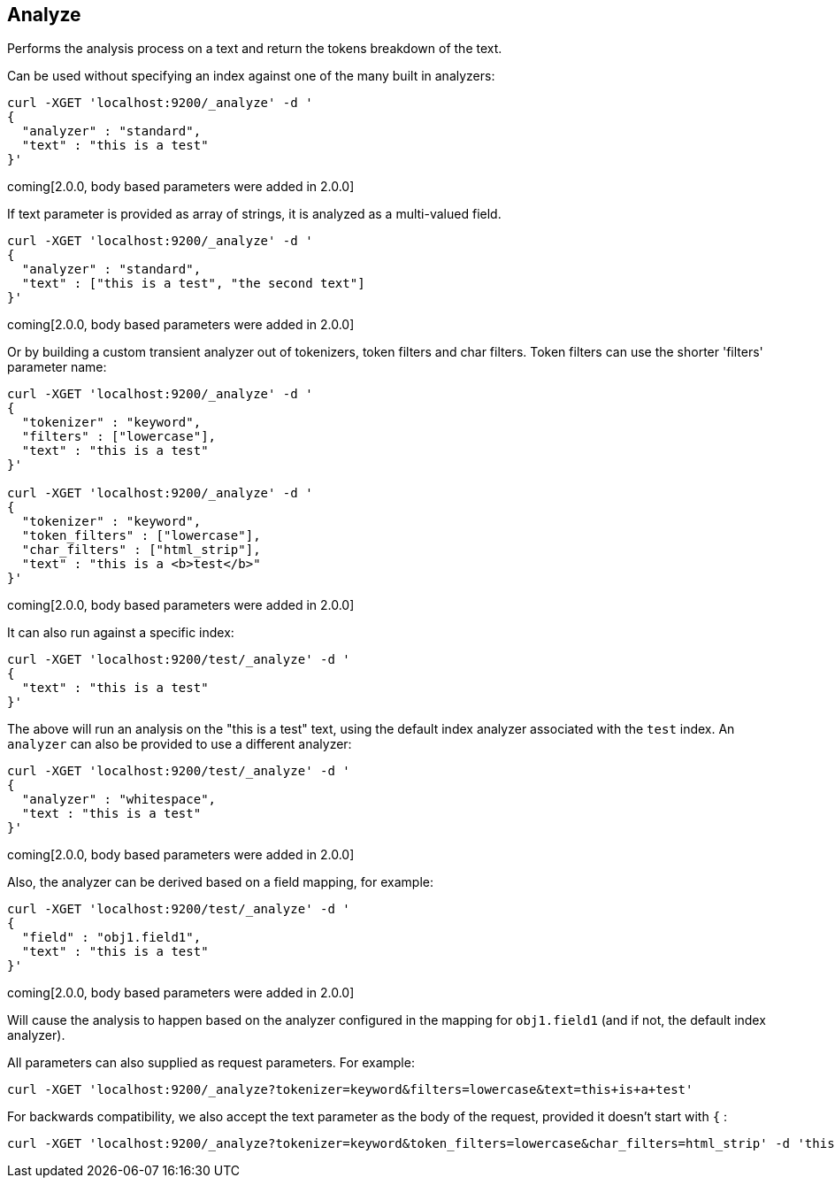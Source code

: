 [[indices-analyze]]
== Analyze

Performs the analysis process on a text and return the tokens breakdown
of the text.

Can be used without specifying an index against one of the many built in
analyzers:

[source,js]
--------------------------------------------------
curl -XGET 'localhost:9200/_analyze' -d '
{
  "analyzer" : "standard",
  "text" : "this is a test"
}'
--------------------------------------------------

coming[2.0.0, body based parameters were added in 2.0.0]

If text parameter is provided as array of strings, it is analyzed as a multi-valued field.

[source,js]
--------------------------------------------------
curl -XGET 'localhost:9200/_analyze' -d '
{
  "analyzer" : "standard",
  "text" : ["this is a test", "the second text"]
}'
--------------------------------------------------

coming[2.0.0, body based parameters were added in 2.0.0]

Or by building a custom transient analyzer out of tokenizers,
token filters and char filters. Token filters can use the shorter 'filters'
parameter name:

[source,js]
--------------------------------------------------
curl -XGET 'localhost:9200/_analyze' -d '
{
  "tokenizer" : "keyword",
  "filters" : ["lowercase"],
  "text" : "this is a test"
}'

curl -XGET 'localhost:9200/_analyze' -d '
{
  "tokenizer" : "keyword",
  "token_filters" : ["lowercase"],
  "char_filters" : ["html_strip"],
  "text" : "this is a <b>test</b>"
}'
--------------------------------------------------

coming[2.0.0, body based parameters were added in 2.0.0]

It can also run against a specific index:

[source,js]
--------------------------------------------------
curl -XGET 'localhost:9200/test/_analyze' -d '
{
  "text" : "this is a test"
}'
--------------------------------------------------

The above will run an analysis on the "this is a test" text, using the
default index analyzer associated with the `test` index. An `analyzer`
can also be provided to use a different analyzer:

[source,js]
--------------------------------------------------
curl -XGET 'localhost:9200/test/_analyze' -d '
{
  "analyzer" : "whitespace",
  "text : "this is a test"
}'
--------------------------------------------------

coming[2.0.0, body based parameters were added in 2.0.0]

Also, the analyzer can be derived based on a field mapping, for example:

[source,js]
--------------------------------------------------
curl -XGET 'localhost:9200/test/_analyze' -d '
{
  "field" : "obj1.field1",
  "text" : "this is a test"
}'
--------------------------------------------------

coming[2.0.0, body based parameters were added in 2.0.0]

Will cause the analysis to happen based on the analyzer configured in the
mapping for `obj1.field1` (and if not, the default index analyzer).

All parameters can also supplied as request parameters. For example:

[source,js]
--------------------------------------------------
curl -XGET 'localhost:9200/_analyze?tokenizer=keyword&filters=lowercase&text=this+is+a+test'
--------------------------------------------------

For backwards compatibility, we also accept the text parameter as the body of the request,
provided it doesn't start with `{` :

[source,js]
--------------------------------------------------
curl -XGET 'localhost:9200/_analyze?tokenizer=keyword&token_filters=lowercase&char_filters=html_strip' -d 'this is a <b>test</b>'
--------------------------------------------------
